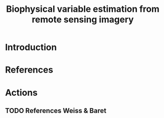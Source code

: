 #+TITLE: Biophysical variable estimation from remote sensing imagery 

* Introduction

* References

* Actions

** TODO References Weiss & Baret
